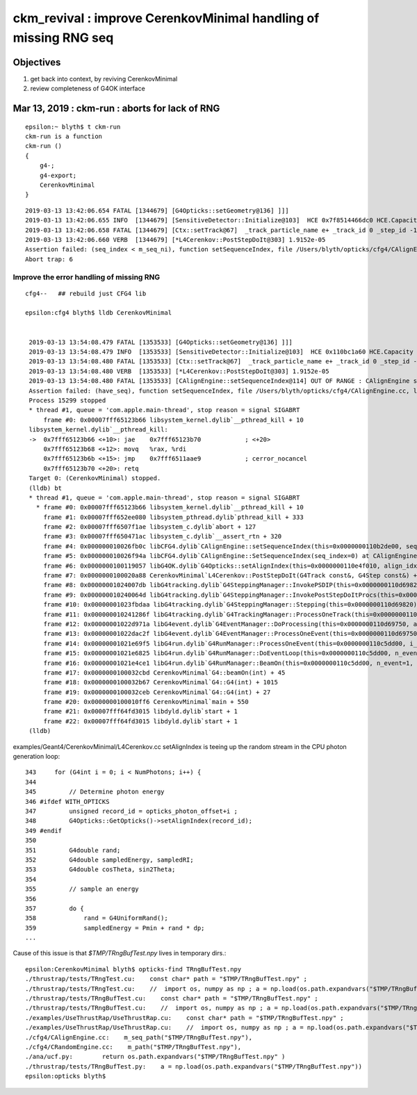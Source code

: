 ckm_revival : improve CerenkovMinimal handling of missing RNG seq 
===================================================================

Objectives
----------

1. get back into context, by reviving CerenkovMinimal 
2. review completeness of G4OK interface


Mar 13, 2019 : ckm-run : aborts for lack of RNG
--------------------------------------------------

::

    epsilon:~ blyth$ t ckm-run
    ckm-run is a function
    ckm-run () 
    { 
        g4-;
        g4-export;
        CerenkovMinimal
    }


::

    2019-03-13 13:42:06.654 FATAL [1344679] [G4Opticks::setGeometry@136] ]]]
    2019-03-13 13:42:06.655 INFO  [1344679] [SensitiveDetector::Initialize@103]  HCE 0x7f8514466dc0 HCE.Capacity 2 SensitiveDetectorName SD0 collectionName[0] OpHitCollectionA collectionName[1] OpHitCollectionB
    2019-03-13 13:42:06.658 FATAL [1344679] [Ctx::setTrack@67]  _track_particle_name e+ _track_id 0 _step_id -1 num_gs 0 max_gs 1 kill 0
    2019-03-13 13:42:06.660 VERB  [1344679] [*L4Cerenkov::PostStepDoIt@303] 1.9152e-05
    Assertion failed: (seq_index < m_seq_ni), function setSequenceIndex, file /Users/blyth/opticks/cfg4/CAlignEngine.cc, line 113.
    Abort trap: 6


Improve the error handling of missing RNG
~~~~~~~~~~~~~~~~~~~~~~~~~~~~~~~~~~~~~~~~~~~

::

   cfg4--   ## rebuild just CFG4 lib

   epsilon:cfg4 blyth$ lldb CerenkovMinimal


    2019-03-13 13:54:08.479 FATAL [1353533] [G4Opticks::setGeometry@136] ]]]
    2019-03-13 13:54:08.479 INFO  [1353533] [SensitiveDetector::Initialize@103]  HCE 0x110bc1a60 HCE.Capacity 2 SensitiveDetectorName SD0 collectionName[0] OpHitCollectionA collectionName[1] OpHitCollectionB
    2019-03-13 13:54:08.480 FATAL [1353533] [Ctx::setTrack@67]  _track_particle_name e+ _track_id 0 _step_id -1 num_gs 0 max_gs 1 kill 0
    2019-03-13 13:54:08.480 VERB  [1353533] [*L4Cerenkov::PostStepDoIt@303] 1.9152e-05
    2019-03-13 13:54:08.480 FATAL [1353533] [CAlignEngine::setSequenceIndex@114] OUT OF RANGE : CAlignEngine seq_index -1 seq - seq_ni 0 seq_nv 0 cur 0 seq_path $TMP/TRngBufTest.npy simstream logpath /usr/local/opticks/geocache/CerenkovMinimal_World_g4live/g4ok_gltf/792496b5e2cc08bdf5258cc12e63de9f/1/CAlignEngine.log recycle_idx 0
    Assertion failed: (have_seq), function setSequenceIndex, file /Users/blyth/opticks/cfg4/CAlignEngine.cc, line 115.
    Process 15299 stopped
    * thread #1, queue = 'com.apple.main-thread', stop reason = signal SIGABRT
        frame #0: 0x00007fff65123b66 libsystem_kernel.dylib`__pthread_kill + 10
    libsystem_kernel.dylib`__pthread_kill:
    ->  0x7fff65123b66 <+10>: jae    0x7fff65123b70            ; <+20>
        0x7fff65123b68 <+12>: movq   %rax, %rdi
        0x7fff65123b6b <+15>: jmp    0x7fff6511aae9            ; cerror_nocancel
        0x7fff65123b70 <+20>: retq   
    Target 0: (CerenkovMinimal) stopped.
    (lldb) bt
    * thread #1, queue = 'com.apple.main-thread', stop reason = signal SIGABRT
      * frame #0: 0x00007fff65123b66 libsystem_kernel.dylib`__pthread_kill + 10
        frame #1: 0x00007fff652ee080 libsystem_pthread.dylib`pthread_kill + 333
        frame #2: 0x00007fff6507f1ae libsystem_c.dylib`abort + 127
        frame #3: 0x00007fff650471ac libsystem_c.dylib`__assert_rtn + 320
        frame #4: 0x000000010026fb0c libCFG4.dylib`CAlignEngine::setSequenceIndex(this=0x0000000110b2de00, seq_index=0) at CAlignEngine.cc:115
        frame #5: 0x000000010026f94a libCFG4.dylib`CAlignEngine::SetSequenceIndex(seq_index=0) at CAlignEngine.cc:33
        frame #6: 0x0000000100119057 libG4OK.dylib`G4Opticks::setAlignIndex(this=0x0000000110e4f010, align_idx=0) const at G4Opticks.cc:204
        frame #7: 0x0000000100020a88 CerenkovMinimal`L4Cerenkov::PostStepDoIt(G4Track const&, G4Step const&) + 2840
        frame #8: 0x00000001024007db libG4tracking.dylib`G4SteppingManager::InvokePSDIP(this=0x0000000110d69820, np=5) at G4SteppingManager2.cc:538
        frame #9: 0x000000010240064d libG4tracking.dylib`G4SteppingManager::InvokePostStepDoItProcs(this=0x0000000110d69820) at G4SteppingManager2.cc:510
        frame #10: 0x00000001023fbdaa libG4tracking.dylib`G4SteppingManager::Stepping(this=0x0000000110d69820) at G4SteppingManager.cc:209
        frame #11: 0x000000010241286f libG4tracking.dylib`G4TrackingManager::ProcessOneTrack(this=0x0000000110d697e0, apValueG4Track=0x0000000110bc28c0) at G4TrackingManager.cc:126
        frame #12: 0x00000001022d971a libG4event.dylib`G4EventManager::DoProcessing(this=0x0000000110d69750, anEvent=0x0000000110bc0e50) at G4EventManager.cc:185
        frame #13: 0x00000001022dac2f libG4event.dylib`G4EventManager::ProcessOneEvent(this=0x0000000110d69750, anEvent=0x0000000110bc0e50) at G4EventManager.cc:338
        frame #14: 0x00000001021e69f5 libG4run.dylib`G4RunManager::ProcessOneEvent(this=0x0000000110c5dd00, i_event=0) at G4RunManager.cc:399
        frame #15: 0x00000001021e6825 libG4run.dylib`G4RunManager::DoEventLoop(this=0x0000000110c5dd00, n_event=1, macroFile=0x0000000000000000, n_select=-1) at G4RunManager.cc:367
        frame #16: 0x00000001021e4ce1 libG4run.dylib`G4RunManager::BeamOn(this=0x0000000110c5dd00, n_event=1, macroFile=0x0000000000000000, n_select=-1) at G4RunManager.cc:273
        frame #17: 0x0000000100032cbd CerenkovMinimal`G4::beamOn(int) + 45
        frame #18: 0x0000000100032b67 CerenkovMinimal`G4::G4(int) + 1015
        frame #19: 0x0000000100032ceb CerenkovMinimal`G4::G4(int) + 27
        frame #20: 0x0000000100010ff6 CerenkovMinimal`main + 550
        frame #21: 0x00007fff64fd3015 libdyld.dylib`start + 1
        frame #22: 0x00007fff64fd3015 libdyld.dylib`start + 1
    (lldb) 


examples/Geant4/CerenkovMinimal/L4Cerenkov.cc setAlignIndex is teeing up the random stream in the CPU photon generation loop::

    343     for (G4int i = 0; i < NumPhotons; i++) {
    344 
    345         // Determine photon energy
    346 #ifdef WITH_OPTICKS
    347         unsigned record_id = opticks_photon_offset+i ;
    348         G4Opticks::GetOpticks()->setAlignIndex(record_id);
    349 #endif
    350 
    351         G4double rand;
    352         G4double sampledEnergy, sampledRI;
    353         G4double cosTheta, sin2Theta;
    354 
    355         // sample an energy
    356 
    357         do {
    358             rand = G4UniformRand();
    359             sampledEnergy = Pmin + rand * dp;
    ...
 


Cause of this issue is that *$TMP/TRngBufTest.npy* lives in temporary dirs.::

    epsilon:CerenkovMinimal blyth$ opticks-find TRngBufTest.npy
    ./thrustrap/tests/TRngTest.cu:    const char* path = "$TMP/TRngBufTest.npy" ; 
    ./thrustrap/tests/TRngTest.cu:    //  import os, numpy as np ; a = np.load(os.path.expandvars("$TMP/TRngBufTest.npy"))
    ./thrustrap/tests/TRngBufTest.cu:    const char* path = "$TMP/TRngBufTest.npy" ; 
    ./thrustrap/tests/TRngBufTest.cu:    //  import os, numpy as np ; a = np.load(os.path.expandvars("$TMP/TRngBufTest.npy"))
    ./examples/UseThrustRap/UseThrustRap.cu:    const char* path = "$TMP/TRngBufTest.npy" ; 
    ./examples/UseThrustRap/UseThrustRap.cu:    //  import os, numpy as np ; a = np.load(os.path.expandvars("$TMP/TRngBufTest.npy"))
    ./cfg4/CAlignEngine.cc:    m_seq_path("$TMP/TRngBufTest.npy"),
    ./cfg4/CRandomEngine.cc:    m_path("$TMP/TRngBufTest.npy"),
    ./ana/ucf.py:        return os.path.expandvars("$TMP/TRngBufTest.npy" )
    ./thrustrap/tests/TRngBufTest.py:    a = np.load(os.path.expandvars("$TMP/TRngBufTest.npy"))
    epsilon:opticks blyth$ 



